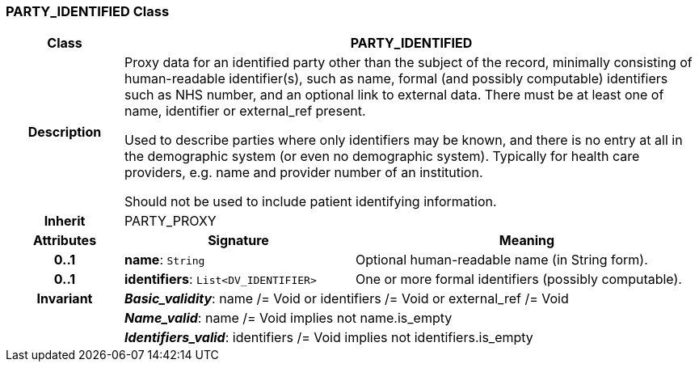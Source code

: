 === PARTY_IDENTIFIED Class

[cols="^1,2,3"]
|===
h|*Class*
2+^h|*PARTY_IDENTIFIED*

h|*Description*
2+a|Proxy data for an identified party other than the subject of the record, minimally consisting of human-readable identifier(s), such as name, formal (and possibly computable) identifiers such as NHS number, and an optional link to external data. There must be at least one of name, identifier or external_ref present.

Used to describe parties where only identifiers may be known, and there is no entry at all in the demographic system (or even no demographic system). Typically for health care providers, e.g. name and provider number of an institution.

Should not be used to include patient identifying information.

h|*Inherit*
2+|PARTY_PROXY

h|*Attributes*
^h|*Signature*
^h|*Meaning*

h|*0..1*
|*name*: `String`
a|Optional human-readable name (in String form).

h|*0..1*
|*identifiers*: `List<DV_IDENTIFIER>`
a|One or more formal identifiers (possibly computable).

h|*Invariant*
2+a|*_Basic_validity_*: name /= Void or identifiers /= Void or external_ref /= Void

h|
2+a|*_Name_valid_*: name /= Void implies not name.is_empty

h|
2+a|*_Identifiers_valid_*: identifiers /= Void implies not identifiers.is_empty
|===
